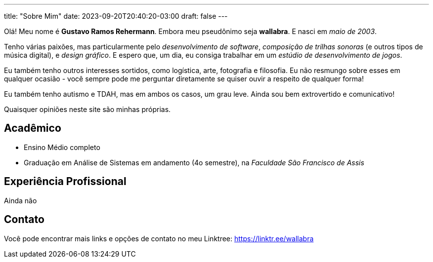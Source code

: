 ---
title: "Sobre Mim"
date: 2023-09-20T20:40:20-03:00
draft: false
---

Olá! Meu nome é *Gustavo Ramos Rehermann*. Embora meu pseudônimo seja *wallabra*. E nasci em _maio de 2003_.

Tenho várias paixões, mas particularmente pelo _desenvolvimento de software_, _composição de trilhas sonoras_
(e outros tipos de música digital), e _design gráfico_. E espero que, um dia, eu consiga trabalhar em um
_estúdio de desenvolvimento de jogos_.

Eu também tenho outros interesses sortidos, como logística, arte, fotografia e filosofia. Eu não resmungo sobre 
esses em qualquer ocasião - você sempre pode me perguntar diretamente se quiser ouvir a respeito de qualquer forma!

Eu também tenho autismo e TDAH, mas em ambos os casos, um grau leve. Ainda sou bem extrovertido e comunicativo!

Quaisquer opiniões neste site são minhas próprias.

== Acadêmico

* Ensino Médio completo

* Graduação em Análise de Sistemas em andamento (4o semestre), na _Faculdade São Francisco de Assis_

== Experiência Profissional

Ainda não

== Contato

Você pode encontrar mais links e opções de contato no meu Linktree: https://linktr.ee/wallabra
